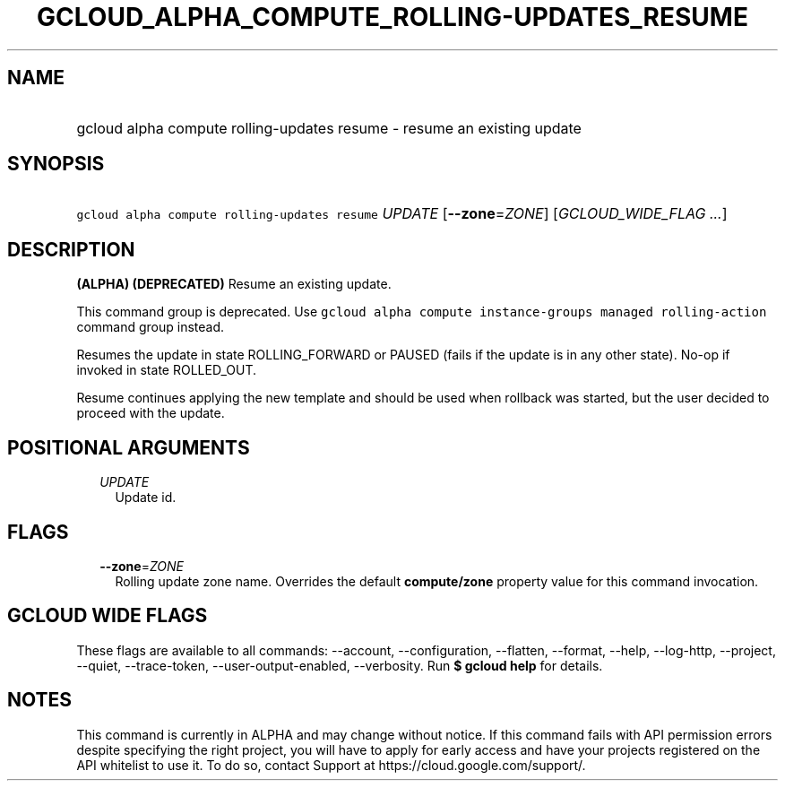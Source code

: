 
.TH "GCLOUD_ALPHA_COMPUTE_ROLLING\-UPDATES_RESUME" 1



.SH "NAME"
.HP
gcloud alpha compute rolling\-updates resume \- resume an existing update



.SH "SYNOPSIS"
.HP
\f5gcloud alpha compute rolling\-updates resume\fR \fIUPDATE\fR [\fB\-\-zone\fR=\fIZONE\fR] [\fIGCLOUD_WIDE_FLAG\ ...\fR]



.SH "DESCRIPTION"

\fB(ALPHA)\fR \fB(DEPRECATED)\fR Resume an existing update.

This command group is deprecated. Use \f5gcloud alpha compute instance\-groups
managed rolling\-action\fR command group instead.

Resumes the update in state ROLLING_FORWARD or PAUSED (fails if the update is in
any other state). No\-op if invoked in state ROLLED_OUT.

Resume continues applying the new template and should be used when rollback was
started, but the user decided to proceed with the update.



.SH "POSITIONAL ARGUMENTS"

.RS 2m
.TP 2m
\fIUPDATE\fR
Update id.


.RE
.sp

.SH "FLAGS"

.RS 2m
.TP 2m
\fB\-\-zone\fR=\fIZONE\fR
Rolling update zone name. Overrides the default \fBcompute/zone\fR property
value for this command invocation.


.RE
.sp

.SH "GCLOUD WIDE FLAGS"

These flags are available to all commands: \-\-account, \-\-configuration,
\-\-flatten, \-\-format, \-\-help, \-\-log\-http, \-\-project, \-\-quiet,
\-\-trace\-token, \-\-user\-output\-enabled, \-\-verbosity. Run \fB$ gcloud
help\fR for details.



.SH "NOTES"

This command is currently in ALPHA and may change without notice. If this
command fails with API permission errors despite specifying the right project,
you will have to apply for early access and have your projects registered on the
API whitelist to use it. To do so, contact Support at
https://cloud.google.com/support/.

